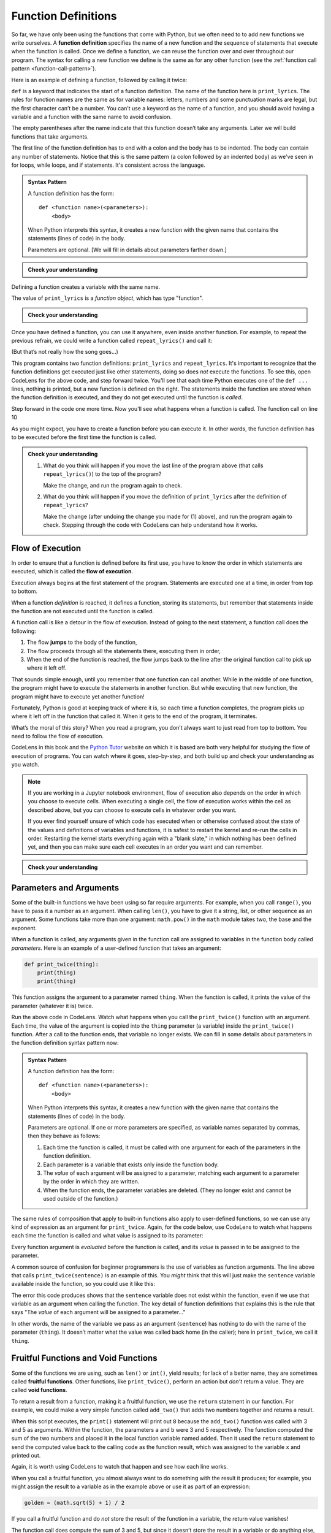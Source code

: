 .. index:: function, function definition

Function Definitions
--------------------

So far, we have only been using the functions that come with Python, but
we often need to to add new functions we write ourselves. A **function
definition** specifies the name of a new function and the sequence of
statements that execute when the function is called. Once we define a function,
we can reuse the function over and over throughout our program.  The syntax for
calling a new function we define is the same as for any other function (see the
:ref:`function call pattern <function-call-pattern>`).  

Here is an example of defining a function, followed by calling it twice:

.. activecode:: functiondef01

   def print_lyrics():
       print("I'm a lumberjack, and I'm okay.")
       print('I sleep all night and I work all day.')

   print_lyrics()
   print_lyrics()

.. index:: def keyword

``def`` is a keyword that indicates the start of a function definition.  The
name of the function here is ``print_lyrics``. The rules for function names are
the same as for variable names: letters, numbers and some punctuation marks are
legal, but the first character can’t be a number.  You can’t use a keyword as
the name of a function, and you should avoid having a variable and a function
with the same name to avoid confusion.

.. index:: argument

The empty parentheses after the name indicate that this function doesn’t
take any arguments. Later we will build functions that take arguments.

.. index:: body, indentation

.. index:: colon

The first line of the function definition has to end with a colon and the body
has to be indented. The body can contain any number of statements.  Notice that
this is the same pattern (a colon followed by an indented body) as we've seen
in for loops, while loops, and if statements.  It's consistent across the
language.

.. admonition:: Syntax Pattern

   A function definition has the form:

   ::

      def <function name>(<parameters>):
          <body>

   When Python interprets this syntax, it creates a new function with the given
   name that contains the statements (lines of code) in the body.

   Parameters are optional.  [We will fill in details about parameters farther down.]

.. admonition:: Check your understanding

   .. mchoice:: cyu_functiondef01
      :answer_a: It indicates the start of a function
      :answer_b: It executes a function
      :answer_c: It indicates that the following indented section of code is to be stored for later
      :answer_d: a and b are both true
      :answer_e: a and c are both true
      :correct: e
      :feedback_e: Correct!  "def" indicates the start of a function definition, meaning that the following indented block of code will be stored under the given name.

      What is the purpose of the "def" keyword in Python?

Defining a function creates a variable with the same name.

.. activecode:: functiondef02

   def print_lyrics():
       print("I'm a lumberjack, and I'm okay.")
       print('I sleep all night and I work all day.')

   print(print_lyrics)
   print(type(print_lyrics))

The value of ``print_lyrics`` is a *function object*, which has type
"function".

.. admonition:: Check your understanding

   .. mchoice:: cyu_functiondef02
      :answer_a: Because it is invalid syntax.
      :answer_b: Because print_lyrics() is not called.
      :answer_c: Because Python doesn't like the lyrics.
      :answer_d: Because Python got confused by seeing "print" everywhere.
      :correct: b
      :feedback_b: Correct!  When we wrote "print(print_lyrics)", that is printing out what the function is (in a sense).  We didn't write "print_lyrics()" with the parentheses that would make it a function *call* that *would* execute the function and print the lyrics.

      The program above never prints out the lyrics, "I'm a lumberjack..."  Why not?


Once you have defined a function, you can use it anywhere, even inside another
function. For example, to repeat the previous refrain, we could write a
function called ``repeat_lyrics()`` and call it:

.. activecode:: functiondef03

   def print_lyrics():
       print("I'm a lumberjack, and I'm okay.")
       print('I sleep all night and I work all day.')

   def repeat_lyrics():
       print_lyrics()
       print_lyrics()
       print_lyrics()

   repeat_lyrics()

(But that’s not really how the song goes...)

This program contains two function definitions: ``print_lyrics`` and
``repeat_lyrics``.  It's important to recognize that the function definitions get executed just like other
statements, doing so does *not* execute the functions.  To see this, open
CodeLens for the above code, and step forward twice.  You'll see that each time
Python executes one of the ``def ...`` lines, nothing is printed, but a new
function is defined on the right.  The statements inside the function are
*stored* when the function definition is executed, and they do not get executed
until the function is *called*.

Step forward in the code one more time.  Now you'll see what happens when a function is called.  The function call on line 10 

.. index:: use before def

As you might expect, you have to create a function before you can
execute it. In other words, the function definition has to be executed
before the first time the function is called.

.. admonition:: Check your understanding

   1. What do you think will happen if you move the last line of the program above (that calls ``repeat_lyrics()``) to the top of the program?
      
      Make the change, and run the program again to check.

   2. What do you think will happen if you move the definition of ``print_lyrics`` after the definition of ``repeat_lyrics``?
      
      Make the change (after undoing the change you made for (1) above), and run the program again to check.  Stepping through the code with CodeLens can help understand how it works.


.. index:: flow of execution, jump

Flow of Execution
~~~~~~~~~~~~~~~~~

In order to ensure that a function is defined before its first use, you
have to know the order in which statements are executed, which is called
the **flow of execution**.

Execution always begins at the first statement of the program.
Statements are executed one at a time, in order from top to bottom.

When a function *definition* is reached, it defines a function, storing its
statements, but remember that statements inside the function are not executed
until the function is called.

A function call is like a detour in the flow of execution. Instead of
going to the next statement, a function call does the following:

1. The flow **jumps** to the body of the function,
2. The flow proceeds through all the statements there, executing them in order,
3. When the end of the function is reached, the flow jumps back to the line
   after the original function call to pick up where it left off.

That sounds simple enough, until you remember that one function can call
another. While in the middle of one function, the program might have to
execute the statements in another function. But while executing that new
function, the program might have to execute yet another function!

Fortunately, Python is good at keeping track of where it is, so each
time a function completes, the program picks up where it left off in the
function that called it. When it gets to the end of the program, it
terminates.

What’s the moral of this story?  When you read a program, you don’t always want
to just read from top to bottom.  You need to follow the flow of execution.

CodeLens in this book and the `Python Tutor <http://pythontutor.com/>`_ website
on which it is based are both very helpful for studying the flow of execution
of programs.  You can watch where it goes, step-by-step, and both build up and
check your understanding as you watch.

.. note::

   If you are working in a Jupyter notebook environment, flow of execution also
   depends on the order in which you choose to execute cells.  When executing a
   single cell, the flow of execution works within the cell as described above,
   but you can choose to execute cells in whatever order you want.

   If you ever find yourself unsure of which code has executed when or
   otherwise confused about the state of the values and definitions of
   variables and functions, it is safest to restart the kernel and re-run the
   cells in order.  Restarting the kernel starts everything again with a "blank
   slate," in which nothing has been defined yet, and then you can make sure
   each cell executes in an order you want and can remember.

.. admonition:: Check your understanding

   .. mchoice:: cyu_functiondef03
      :answer_a: Zap ABC jane fred jane
      :answer_b: Zap ABC Zap
      :answer_c: ABC Zap jane
      :answer_d: ABC Zap ABC
      :answer_e: Zap Zap Zap
      :correct: d
      :feedback_a: Incorrect.  Make sure you're applying the rules for function definitions, function calls, and flow of execution as you think through the code.
      :feedback_b: Incorrect.  Make sure you're applying the rules for function definitions, function calls, and flow of execution as you think through the code.
      :feedback_c: Incorrect.  Make sure you're applying the rules for function definitions, function calls, and flow of execution as you think through the code.
      :feedback_d: Correct!
      :feedback_e: Incorrect.  Make sure you're applying the rules for function definitions, function calls, and flow of execution as you think through the code.

      What will the following Python program print out?

      .. code:: python

         def fred():
            print("Zap")

         def jane():
            print("ABC")

         jane()
         fred()
         jane()


.. index:: parameter, function parameter
.. index:: argument, function argument

Parameters and Arguments
~~~~~~~~~~~~~~~~~~~~~~~~

Some of the built-in functions we have been using so far require arguments. For
example, when you call ``range()``, you have to pass it a number as an
argument.  When calling ``len()``, you have to give it a string, list, or other
sequence as an argument.  Some functions take more than one argument:
``math.pow()`` in the ``math`` module takes two, the base and the exponent.

When a function is called, any arguments given in the function call are
assigned to variables in the function body called *parameters*. Here is an
example of a user-defined function that takes an argument:

.. code:: python

   def print_twice(thing):
       print(thing)
       print(thing)

This function assigns the argument to a parameter named ``thing``. When
the function is called, it prints the value of the parameter (whatever
it is) twice.

.. activecode:: functiondef04

   def print_twice(thing):
       print(thing)
       print(thing)

   print_twice("Hi there!")

   print_twice(1234)

   sentence = "This is a sentence."
   print_twice(sentence)

   import math
   print_twice(math.pi)

Run the above code in CodeLens.  Watch what happens when you call the
``print_twice()`` function with an argument.  Each time, the value of the
argument is copied into the ``thing`` parameter (a variable) inside the
``print_twice()`` function.  After a call to the function ends, that variable
no longer exists.  We can fill in some details about parameters in the function
definition syntax pattern now:

.. admonition:: Syntax Pattern

   A function definition has the form:

   ::

      def <function name>(<parameters>):
          <body>

   When Python interprets this syntax, it creates a new function with the given
   name that contains the statements (lines of code) in the body.

   Parameters are optional.  If one or more parameters are specified, as variable
   names separated by commas, then they behave as follows:

   1. Each time the function is called, it must be called with one argument for
      each of the parameters in the function definition.
   2. Each parameter is a variable that exists only inside the function body.
   3. The *value* of each argument will be assigned to a parameter, matching
      each argument to a parameter by the order in which they are written.
   4. When the function ends, the parameter variables are deleted.  (They no
      longer exist and cannot be used outside of the function.)

The same rules of composition that apply to built-in functions also
apply to user-defined functions, so we can use any kind of expression as
an argument for ``print_twice``.  Again, for the code below, use CodeLens to
watch what happens each time the function is called and what value is assigned
to its parameter:

.. activecode:: functiondef05

   def print_twice(thing):
       print(thing)
       print(thing)

   print_twice('Spam ' * 4)

   sentence = "This is a sentence."
   print_twice(len(sentence))

   import math
   print_twice(math.cos(math.pi))

Every function argument is *evaluated* before the function is called, and its
*value* is passed in to be assigned to the parameter.

A common source of confusion for beginner programmers is the use of variables as function arguments.  The line above that calls ``print_twice(sentence)`` is an example of this.  You *might* think that this will just make the ``sentence`` variable available inside the function, so you could use it like this:

.. activecode:: functiondef06

   def print_twice(thing):
       print(sentence)
       print(sentence)

   sentence = "This is a sentence."
   print_twice(sentence)

The error this code produces shows that the ``sentence`` variable does not
exist within the function, even if we use that variable as an argument when
calling the function.  The key detail of function definitions that explains
this is the rule that says "The *value* of each argument will be assigned to a
parameter..."

In other words, the name of the variable we pass as an argument (``sentence``)
has nothing to do with the name of the parameter (``thing``). It doesn’t matter
what the value was called back home (in the caller); here in ``print_twice``,
we call it ``thing``.


.. index:: fruitful function
.. index:: void function
.. index:: function; fruitful
.. index:: function; void

Fruitful Functions and Void Functions
~~~~~~~~~~~~~~~~~~~~~~~~~~~~~~~~~~~~~

Some of the functions we are using, such as ``len()`` or ``int()``, yield
results; for lack of a better name, they are sometimes called **fruitful
functions**.  Other functions, like ``print_twice()``, perform an action but
*don’t* return a value.  They are called **void functions**.

.. index:: return

To return a result from a function, making it a fruitful function, we use the
``return`` statement in our function. For example, we could make a very simple
function called ``add_two()`` that adds two numbers together and returns a result.

.. activecode:: functiondef08

   def add_two(a, b):
       added = a + b
       return added

   x = add_two(3, 5)
   print(x)

When this script executes, the ``print()`` statement will print out ``8``
because the ``add_two()`` function was called with 3 and 5 as arguments.
Within the function, the parameters ``a`` and ``b`` were 3 and 5 respectively.
The function computed the sum of the two numbers and placed it in the local
function variable named ``added``. Then it used the ``return`` statement to
send the computed value back to the calling code as the function result, which
was assigned to the variable ``x`` and printed out.

Again, it is worth using CodeLens to watch that happen and see how each line works.

When you call a fruitful function, you almost always want to do something with
the result it produces; for example, you might assign the result to a variable
as in the example above or use it as part of an expression:

.. code:: python

   golden = (math.sqrt(5) + 1) / 2

If you call a fruitful function and do *not* store the result of the function
in a variable, the return value vanishes!

.. activecode:: functiondef09

   def add_two(a, b):
       added = a + b
       return added

   add_two(3, 5)

The function call does compute the sum of 3 and 5, but since it doesn’t store
the result in a variable or do anything else, it is not very useful.  (We saw
another example of code executing but not accomplishing anything -- because its
result wasn't saved or used anywhere -- in :ref:`code back in Chapter 2
<expressions01>`.)

.. caution::

   A *very* common mistake beginner programmers make is to assume that a return
   statement with a variable makes that variable exist outside of the function.
   They often write code like this:

   .. activecode:: functiondef10

      def add_two(a, b):
         added = a + b
         return added

      add_two(3, 5)
      print(added)

   Refer back to the :ref:`function call pattern <function-call-pattern>` for
   the exact details of what happens when a function is called.  The function
   call itself is *evaluated* to become the returned *value* -- and remember
   that a *value* is not the same thing as a *variable*.
 
   In the return statement, the *value* of the ``added`` variable is returned,
   not the variable itself.  So the function call here becomes the value ``8``,
   as if we had just written ``8`` on that line by itself.

   This reinforces what we said above: when you call a fruitful function, you
   almost always want to assign its return value to a variable or otherwise use
   the function call in an expression.  Calling a fruitful function on a line
   by itself effectively throws away its return value.


.. index:: function, reasons for

Why Define Functions?
~~~~~~~~~~~~~~~~~~~~~

It may not be clear why it is worth the trouble to divide a program into
functions. There are several reasons:

- **Testing and Debugging:** Dividing a long program into functions can help
  you to test and debug the parts individually, one at a time and then assemble
  them into a working whole.

- **Code Reuse (within a program):** Functions can make a program smaller by
  eliminating repetitive code.  (A common refrain in programming is "DRY: Don't Repeat Yourself.")

- **Code Maintenance:** If you have to update, fix, or change code that is
  defined in a function, you only have to make changes in one place, and those
  changes will take effect everywhere the function is called.

- **Code Reuse (across programs):**  Well-designed functions are often useful
  for many programs.  Once you write and debug a function, you can reuse it in
  other programs.

- **Overall:** Creating a new function gives you an opportunity to name a
  potentially very complex group of statements and then refer to them by that
  simple name anywhere they need to be used.  This makes your program easier to
  read, understand, and debug.

.. index:: abstraction

The final point embodies a critical concept in programming and computer science
called **abstraction**.  Abstraction, in this context, is the practice of
hiding or ignoring details in order to manage complexity.

For an example outside of computer science, consider cars.  Cars are complex
machines, with an incredible number of interacting parts and systems involved
in their operation.  Even a trained automotive engineer can't consider *all* of
those pieces and their interactions simultaneously, and most of us have very
little of the knowledge we'd need to even try.

And yet we *use* a car, driving it successfully from place to place without
knowing or understanding any of that detail.  We have a simplified "interface" to control the car: a steering wheel, a gear shift, and some pedals.  All we need to understand is how those parts direct the functioning of the car at a high level.  That interface is an *abstraction* of the total complexity of the car and its functioning, and all of that complexity has been hidden behind the abstraction.  The abstraction allows us to ignore the complexity while still using it successfully.

Programs can be incredibly complex as well, containing far more detail than we
can hope to capture in our heads at once.  Even the steps required to
successfully print a simple greeting like ``"Hello, World!"`` on the screen are
more than we'd want to deal with.  And so the ``print()`` function exists as an
*abstraction* of that complexity.  The complexity is hidden, we can ignore it,
and we are able to easily use it via the simple "interface" of the ``print()``
function call.

So in general, you can create function definitions to accomplish the same
thing.  You can take some code you have written, put it in a function, and
later just refer to that function by its name without worrying about exactly
how it works internally.  This basic idea brings us all of the benefits listed
above: clearer organization, easy code reuse, improved testing and debugging,
and simpler maintenance.

.. Throughout the rest of the book, often we will use a function definition
.. to explain a concept. Part of the skill of creating and using functions
.. is to have a function properly capture an idea such as "find the
.. smallest value in a list of values." Later we will show you code that
.. finds the smallest in a list of values and we will present it to you as
.. a function named ``min`` which takes a list of values as its argument
.. and returns the smallest value in the list.


